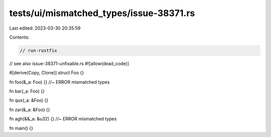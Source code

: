 tests/ui/mismatched_types/issue-38371.rs
========================================

Last edited: 2023-03-30 20:35:59

Contents:

.. code-block:: rs

    // run-rustfix
// see also issue-38371-unfixable.rs
#![allow(dead_code)]

#[derive(Copy, Clone)]
struct Foo {}

fn foo(&_a: Foo) {} //~ ERROR mismatched types

fn bar(_a: Foo) {}

fn qux(_a: &Foo) {}

fn zar(&_a: &Foo) {}

fn agh(&&_a: &u32) {} //~ ERROR mismatched types

fn main() {}


